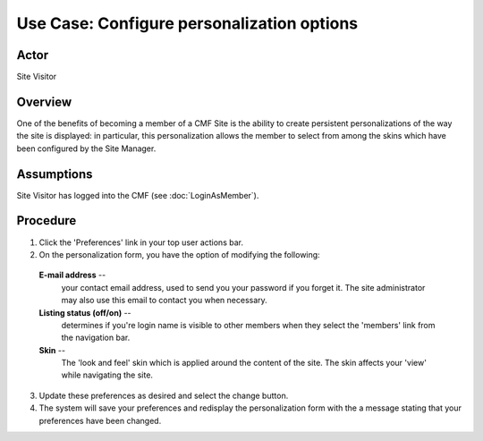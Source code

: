 Use Case:  Configure personalization options
============================================

Actor
-----

Site Visitor

Overview
--------

One of the benefits of becoming a member of a CMF Site is the ability to
create persistent personalizations of the way the site is displayed: in
particular, this personalization allows the member to select from among the
skins which have been configured by the Site Manager.

Assumptions
-----------

Site Visitor has logged into the CMF (see :doc:`LoginAsMember`).

Procedure
---------

1. Click the 'Preferences' link in your top user actions bar.

2. On the personalization form, you have the option of modifying the
   following:

  **E-mail address** --
    your contact email address, used to send you your password if you forget
    it. The site administrator may also use this email to contact you when
    necessary.

  **Listing status (off/on)** --
    determines if you're login name is visible to other members when they
    select the 'members' link from the navigation bar.

  **Skin** --
    The 'look and feel' skin which is applied around the content of the site.
    The skin affects your 'view' while navigating the site.

3. Update these preferences as desired and select the change button.

4. The system will save your preferences and redisplay the
   personalization form with the a message stating that your
   preferences have been changed.
